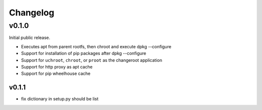 =========
Changelog
=========

------
v0.1.0
------

Initial public release.

* Executes apt from parent rootfs, then chroot and execute dpkg --configure
* Support for installation of pip packages after dpkg --configure
* Support for ``uchroot``, ``chroot``, or ``proot`` as the changeroot
  application
* Support for http proxy as apt cache
* Support for pip wheelhouse cache

v0.1.1
------

* fix dictionary in setup.py should be list

